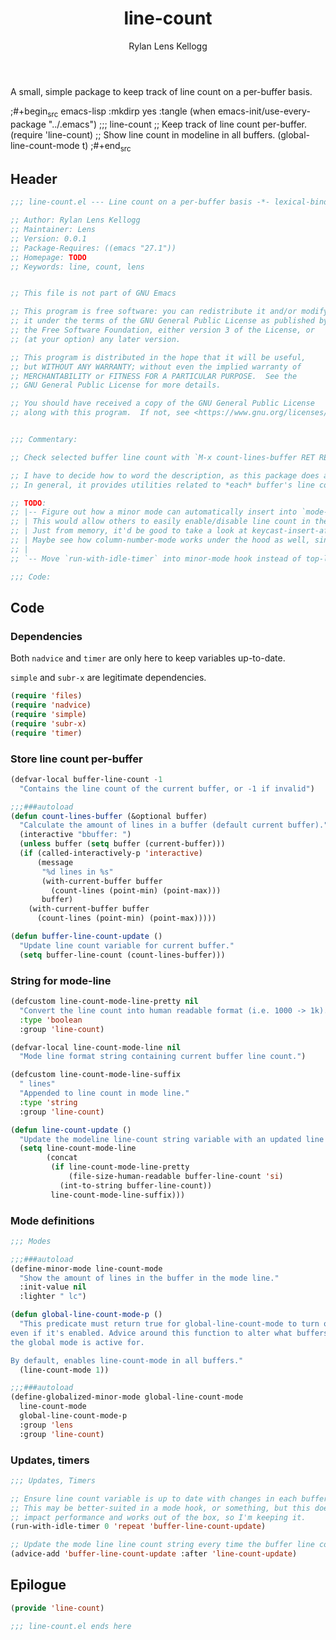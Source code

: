 #+title: line-count
#+author: Rylan Lens Kellogg
#+description: Things pertaining to buffer line count go here!
#+created: <2022-06-28 Tue>

A small, simple package to keep track of line count on a per-buffer basis.

;#+begin_src emacs-lisp :mkdirp yes :tangle (when emacs-init/use-every-package "../.emacs")
  ;;; line-count
  ;; Keep track of line count per-buffer.
  (require 'line-count)
  ;; Show line count in modeline in all buffers.
  (global-line-count-mode t)
;#+end_src

** Header

#+begin_src emacs-lisp :mkdirp yes :tangle line-count.el
  ;;; line-count.el --- Line count on a per-buffer basis -*- lexical-binding: t -*-

  ;; Author: Rylan Lens Kellogg
  ;; Maintainer: Lens
  ;; Version: 0.0.1
  ;; Package-Requires: ((emacs "27.1"))
  ;; Homepage: TODO
  ;; Keywords: line, count, lens


  ;; This file is not part of GNU Emacs

  ;; This program is free software: you can redistribute it and/or modify
  ;; it under the terms of the GNU General Public License as published by
  ;; the Free Software Foundation, either version 3 of the License, or
  ;; (at your option) any later version.

  ;; This program is distributed in the hope that it will be useful,
  ;; but WITHOUT ANY WARRANTY; without even the implied warranty of
  ;; MERCHANTABILITY or FITNESS FOR A PARTICULAR PURPOSE.  See the
  ;; GNU General Public License for more details.

  ;; You should have received a copy of the GNU General Public License
  ;; along with this program.  If not, see <https://www.gnu.org/licenses/>.


  ;;; Commentary:

  ;; Check selected buffer line count with `M-x count-lines-buffer RET RET`

  ;; I have to decide how to word the description, as this package does a few things.
  ;; In general, it provides utilities related to *each* buffer's line count.

  ;; TODO:
  ;; |-- Figure out how a minor mode can automatically insert into `mode-line-format`.
  ;; | This would allow others to easily enable/disable line count in the mode line.
  ;; | Just from memory, it'd be good to take a look at keycast-insert-after or whatever it is.
  ;; | Maybe see how column-number-mode works under the hood as well, since it's a built-in.
  ;; |
  ;; `-- Move `run-with-idle-timer` into minor-mode hook instead of top-level call.

  ;;; Code:
#+end_src

** Code
*** Dependencies

Both ~nadvice~ and ~timer~ are only here to keep variables up-to-date.

~simple~ and ~subr-x~ are legitimate dependencies.

#+begin_src emacs-lisp :mkdirp yes :tangle line-count.el
  (require 'files)
  (require 'nadvice)
  (require 'simple)
  (require 'subr-x)
  (require 'timer)
#+end_src

*** Store line count per-buffer

#+begin_src emacs-lisp :mkdirp yes :tangle line-count.el
  (defvar-local buffer-line-count -1
    "Contains the line count of the current buffer, or -1 if invalid")

  ;;;###autoload
  (defun count-lines-buffer (&optional buffer)
    "Calculate the amount of lines in a buffer (default current buffer)."
    (interactive "bbuffer: ")
    (unless buffer (setq buffer (current-buffer)))
    (if (called-interactively-p 'interactive)
        (message
         "%d lines in %s"
         (with-current-buffer buffer
           (count-lines (point-min) (point-max)))
         buffer)
      (with-current-buffer buffer
        (count-lines (point-min) (point-max)))))

  (defun buffer-line-count-update ()
    "Update line count variable for current buffer."
    (setq buffer-line-count (count-lines-buffer)))
#+end_src

*** String for mode-line

#+begin_src emacs-lisp :mkdirp yes :tangle line-count.el
  (defcustom line-count-mode-line-pretty nil
    "Convert the line count into human readable format (i.e. 1000 -> 1k)."
    :type 'boolean
    :group 'line-count)

  (defvar-local line-count-mode-line nil
    "Mode line format string containing current buffer line count.")

  (defcustom line-count-mode-line-suffix
    " lines"
    "Appended to line count in mode line."
    :type 'string
    :group 'line-count)

  (defun line-count-update ()
    "Update the modeline line-count string variable with an updated line count."
    (setq line-count-mode-line
          (concat
           (if line-count-mode-line-pretty
               (file-size-human-readable buffer-line-count 'si)
             (int-to-string buffer-line-count))
           line-count-mode-line-suffix)))
#+end_src

*** Mode definitions

#+begin_src emacs-lisp :mkdirp yes :tangle line-count.el
  ;;; Modes

  ;;;###autoload
  (define-minor-mode line-count-mode
    "Show the amount of lines in the buffer in the mode line."
    :init-value nil
    :lighter " lc")

  (defun global-line-count-mode-p ()
    "This predicate must return true for global-line-count-mode to turn on,
  even if it's enabled. Advice around this function to alter what buffers
  the global mode is active for.

  By default, enables line-count-mode in all buffers."
    (line-count-mode 1))

  ;;;###autoload
  (define-globalized-minor-mode global-line-count-mode
    line-count-mode
    global-line-count-mode-p
    :group 'lens
    :group 'line-count)
#+end_src

*** Updates, timers

#+begin_src emacs-lisp :mkdirp yes :tangle line-count.el
;;; Updates, Timers

;; Ensure line count variable is up to date with changes in each buffer.
;; This may be better-suited in a mode hook, or something, but this doesn't
;; impact performance and works out of the box, so I'm keeping it.
(run-with-idle-timer 0 'repeat 'buffer-line-count-update)

;; Update the mode line line count string every time the buffer line count variable is updated.
(advice-add 'buffer-line-count-update :after 'line-count-update)
#+end_src

** Epilogue

#+begin_src emacs-lisp :mkdirp yes :tangle line-count.el
(provide 'line-count)

;;; line-count.el ends here
#+end_src


